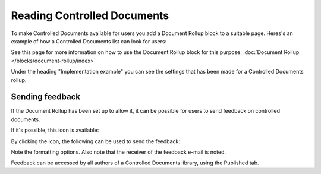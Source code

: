 Reading Controlled Documents
=============================

To make Controlled Documents available for users you add a Document Rollup block to a suitable page. Heres's an example of how a Controlled Documents list can look for users:

.. image:: controlled-documents-list-new2.png

See this page for more information on how to use the Document Rollup block for this purpose: :doc:`Document Rollup </blocks/document-rollup/index>`

Under the heading "Implementation example" you can see the settings that has been made for a Controlled Documents rollup.

Sending feedback
******************
If the Document Rollup has been set up to allow it, it can be possible for users to send feedback on controlled documents.

If it's possible, this icon is available:

.. image:: document-feedback.png

By clicking the icon, the following can be used to send the feedback:

.. image:: document-feedback-form.png

Note the formatting options. Also note that the receiver of the feedback e-mail is noted.

Feedback can be accessed by all authors of a Controlled Documents library, using the Published tab.



